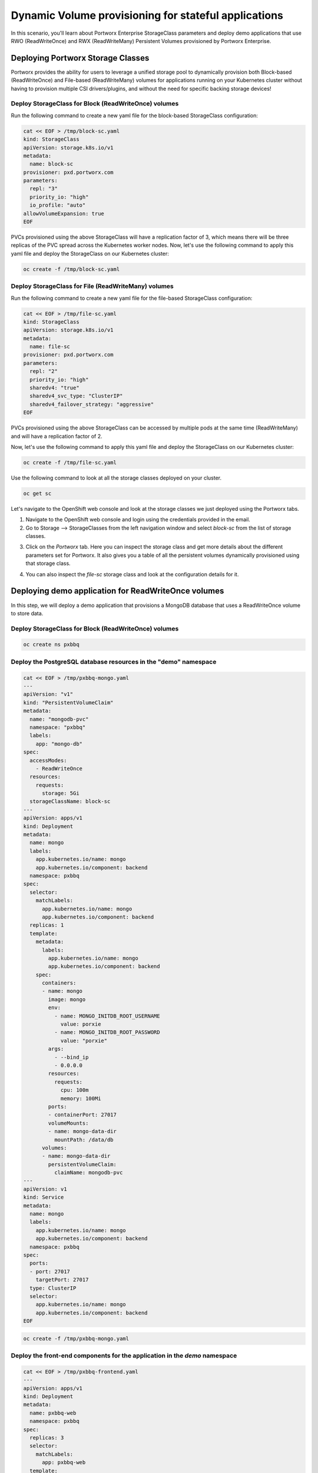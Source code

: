 =======================================
Dynamic Volume provisioning for stateful applications
=======================================
In this scenario, you'll learn about Portworx Enterprise StorageClass parameters and deploy demo applications that use RWO (ReadWriteOnce) and RWX (ReadWriteMany) Persistent Volumes provisioned by Portworx Enterprise.

Deploying Portworx Storage Classes
-----------------------
Portworx provides the ability for users to leverage a unified storage pool to dynamically provision both Block-based (ReadWriteOnce) and File-based (ReadWriteMany) volumes for applications running on your Kubernetes cluster without having to provision multiple CSI drivers/plugins, and without the need for specific backing storage devices!

Deploy StorageClass for Block (ReadWriteOnce) volumes
~~~~~~~~~~
Run the following command to create a new yaml file for the block-based StorageClass configuration:

.. code-block:: shell

  cat << EOF > /tmp/block-sc.yaml
  kind: StorageClass
  apiVersion: storage.k8s.io/v1
  metadata:
    name: block-sc
  provisioner: pxd.portworx.com
  parameters:
    repl: "3"
    priority_io: "high"
    io_profile: "auto"
  allowVolumeExpansion: true
  EOF

PVCs provisioned using the above StorageClass will have a replication factor of 3, which means there will be three replicas of the PVC spread across the Kubernetes worker nodes.
Now, let's use the following command to apply this yaml file and deploy the StorageClass on our Kubernetes cluster:

.. code-block:: shell

  oc create -f /tmp/block-sc.yaml

Deploy StorageClass for File (ReadWriteMany) volumes
~~~~~~~~~~
Run the following command to create a new yaml file for the file-based StorageClass configuration:

.. code-block:: shell

  cat << EOF > /tmp/file-sc.yaml
  kind: StorageClass
  apiVersion: storage.k8s.io/v1
  metadata:
    name: file-sc
  provisioner: pxd.portworx.com
  parameters:
    repl: "2"
    priority_io: "high"
    sharedv4: "true"
    sharedv4_svc_type: "ClusterIP"
    sharedv4_failover_strategy: "aggressive"
  EOF

PVCs provisioned using the above StorageClass can be accessed by multiple pods at the same time (ReadWriteMany) and will have a replication factor of 2.

Now, let's use the following command to apply this yaml file and deploy the StorageClass on our Kubernetes cluster:

.. code-block:: shell

  oc create -f /tmp/file-sc.yaml

Use the following command to look at all the storage classes deployed on your cluster. 

.. code-block:: shell

  oc get sc 

Let's navigate to the OpenShift web console and look at the storage classes we just deployed using the Portworx tabs. 
  
1. Navigate to the OpenShift web console and login using the credentials provided in the email. 
2. Go to Storage --> StorageClasses from the left navigation window and select `block-sc` from the list of storage classes. 

.. image:: images/sc-1.jpg
  :width: 600

3. Click on the `Portworx` tab. Here you can inspect the storage class and get more details about the different parameters set for Portworx. It also gives you a table of all the persistent volumes dynamically provisioned using that storage class. 

.. image:: images/sc-2.jpg
  :width: 600

4. You can also inspect the `file-sc` storage class and look at the configuration details for it. 

.. image:: images/sc-3.jpg
  :width: 600

Deploying demo application for ReadWriteOnce volumes
-----------------------

In this step, we will deploy a demo application that provisions a MongoDB database that uses a ReadWriteOnce volume to store data.

Deploy StorageClass for Block (ReadWriteOnce) volumes
~~~~~~~~~~

.. code-block:: shell

  oc create ns pxbbq

Deploy the PostgreSQL database resources in the "demo" namespace
~~~~~~~~~~

.. code-block:: shell 

  cat << EOF > /tmp/pxbbq-mongo.yaml
  ---
  apiVersion: "v1"
  kind: "PersistentVolumeClaim"
  metadata: 
    name: "mongodb-pvc"
    namespace: "pxbbq"
    labels: 
      app: "mongo-db"
  spec: 
    accessModes: 
      - ReadWriteOnce
    resources: 
      requests: 
        storage: 5Gi
    storageClassName: block-sc
  ---
  apiVersion: apps/v1
  kind: Deployment
  metadata:
    name: mongo
    labels:
      app.kubernetes.io/name: mongo
      app.kubernetes.io/component: backend
    namespace: pxbbq
  spec:
    selector:
      matchLabels:
        app.kubernetes.io/name: mongo
        app.kubernetes.io/component: backend
    replicas: 1
    template:
      metadata:
        labels:
          app.kubernetes.io/name: mongo
          app.kubernetes.io/component: backend
      spec:
        containers:
        - name: mongo
          image: mongo
          env:
            - name: MONGO_INITDB_ROOT_USERNAME
              value: porxie
            - name: MONGO_INITDB_ROOT_PASSWORD
              value: "porxie"
          args:
            - --bind_ip
            - 0.0.0.0
          resources:
            requests:
              cpu: 100m
              memory: 100Mi
          ports:
          - containerPort: 27017
          volumeMounts:
          - name: mongo-data-dir
            mountPath: /data/db
        volumes:
        - name: mongo-data-dir
          persistentVolumeClaim:
            claimName: mongodb-pvc
  ---
  apiVersion: v1
  kind: Service
  metadata:
    name: mongo
    labels:
      app.kubernetes.io/name: mongo
      app.kubernetes.io/component: backend
    namespace: pxbbq
  spec:
    ports:
    - port: 27017
      targetPort: 27017
    type: ClusterIP
    selector:
      app.kubernetes.io/name: mongo
      app.kubernetes.io/component: backend
  EOF

.. code-block:: shell

  oc create -f /tmp/pxbbq-mongo.yaml

Deploy the front-end components for the application in the `demo` namespace
~~~~~~~~~~

.. code-block:: shell

  cat << EOF > /tmp/pxbbq-frontend.yaml
  ---
  apiVersion: apps/v1
  kind: Deployment                 
  metadata:
    name: pxbbq-web  
    namespace: pxbbq         
  spec:
    replicas: 3                    
    selector:
      matchLabels:
        app: pxbbq-web
    template:                      
      metadata:
        labels:                    
          app: pxbbq-web
      spec:                        
        containers:
        - name: pxbbq-web
          image: eshanks16/pxbbq:v3.2
          env:
          - name: MONGO_INIT_USER
            value: "porxie" #Mongo User with permissions to create additional databases and users. Typically "porxie" or "pds"
          - name: MONGO_INIT_PASS
            value: "porxie" #Required to connect the init user to the database. If using the mongodb yaml supplied, use "porxie"
          - name: MONGO_NODES
            value: "mongo" #COMMA SEPARATED LIST OF MONGO ENDPOINTS. Example: mongo1.dns.name,mongo2.dns.name
          - name: MONGO_PORT
            value: "27017"
          - name: MONGO_USER
            value: porxie #Mongo DB User that will be created by using the Init_User
          - name: MONGO_PASS
            value: "porxie" #Mongo DB Password for User that will be created by using the Init User
          imagePullPolicy: Always
          ports:
            - containerPort: 8080    
  ---
  apiVersion: v1
  kind: Service
  metadata:
    name: pxbbq-svc
    namespace: pxbbq
    labels:
      app: pxbbq-web
  spec:
    ports:
    - port: 80
      targetPort: 8080
    type: LoadBalancer
    selector:
      app: pxbbq-web
  EOF

.. code-block:: shell

  oc apply -f /tmp/pxbbq-frontend.yaml

Monitor the application deployment using the following command:
~~~~~~~~~~

.. code-block:: shell

  watch oc get all -n pxbbq

When all of the pods are running, press `CTRL+C` to exit.

Create some data using the app:
~~~~~~~~~~
Use the following commnad to fetch the LoadBalancer endpoint for the pxbbq-svc service in the demo namespace and navigate to it using a new browser tab. 

.. code-block:: shell

  oc get svc -n pxbbq pxbbq-svc

It will take a couple of minutes for the LoadBalancer endpoint to be online. 

Interact with the Demo application
~~~~~~~~~~

This demo application allows users to place orders that are saved in the backend MongoDB database. Use the following steps to register a new user and place a simple order. 

1. Click on **Menu** on the Top Right and select **Register**.

.. image:: images/pxbbq-1.jpg
  :width: 600

2. Enter your first name, last name, email address and password. Click Register. 

.. image:: images/pxbbq-2.jpg
  :width: 600

3. Click on **Menu** on the Top Right and select **Order**. 

.. image:: images/pxbbq-1.jpg
  :width: 600

4. Select a Main Dish, Couple of Side dishes and a drink. Click **Place Order**. 

.. image:: images/pxbbq-3.jpg
  :width: 600

.. image:: images/pxbbq-4.jpg
  :width: 600

5. You can either click on the order confirmation, or navigate to **Order History** from the Top Right, to find your order. 

.. image:: images/pxbbq-5.jpg
  :width: 600

Now that we have some data generated, let's proceed with the next section. 

Inspect the MongoDB volume
~~~~~~~~~~

We will inspect the MongoDB persistent volume using the Dynamic plugin that we installed in the previous module. 

1. Navigate to the OpenShift web console using the link and credentials you received in the email and login using the `admin` user. 
2. Go to Storage --> PersistentVolumeClaims --> and select the `pxbbq` project. 

.. image:: images/pxbbq-6.jpg
  :width: 600

3. Select the `mongodb-pvc` persistent volume claim, and select the `Portworx` tab. This will give you details about the persistent volume, like the Replication Factor, Size, Format, where the replicas are stored on the OpenShift cluster, and the pod that is consuming the persistent volume claim. 

.. image:: images/pxbbq-7.jpg
  :width: 600

In addition to the OpenShift Dynamic plugin, you can also use CLI commands to get the same details about the persistent volume. 

Use the following command to inspect the MongoDB volume and look at the Portworx parameters configured for the volume:

.. code-block:: shell

  VOL=`oc get pvc -n pxbbq | grep mongodb-pvc | awk '{print $3}'`
  PX_POD=$(oc get pods -l name=portworx -n portworx -o jsonpath='{.items[0].metadata.name}')
  oc exec -it $PX_POD -n portworx -- /opt/pwx/bin/pxctl volume inspect ${VOL}

Observe how Portworx creates volume replicas, and spreads them across your Kubernetes worker nodes.

In this step, you saw how Portworx can dynamically provisions a highly available ReadWriteOnce persistent volume for your application.

Deploying demo application for ReadWriteMany volumes
-----------------------
Portworx offers a `sharedv4 service` volume which allows applications to connect to the shared persistent volume either using a ClusterIP or a LoadBalancer endpoint. This is advantageous as even if one of the worker node goes down, the shared volume is still accessible without any interruption of the application utilizing the data on the shared volume.

Create the `sharedservice` namespace:
~~~~~~~~~~

.. code-block:: shell

  oc create ns sharedservice

Deploy the sharedv4 service PVC
~~~~~~~~~~
Review the yaml for the RWX PVC:

.. code-block:: shell

  cat << EOF > /tmp/sharedpvc.yaml
  kind: PersistentVolumeClaim
  apiVersion: v1
  metadata:
    name: px-sharedv4-pvc
    annotations:
      volume.beta.kubernetes.io/storage-class: file-sc
  spec:
    accessModes:
      - ReadWriteMany
    resources:
      requests:
        storage: 10Gi
  EOF

Then apply the yaml to create the PVC:

.. code-block:: shell

  oc apply -f /tmp/sharedpvc.yaml -n sharedservice

Deploy the busybox pods
~~~~~~~~~~
Create a new yaml file to deploy the busybox pod yaml we'll be using:

.. code-block:: shell 

  cat << EOF > /tmp/busyboxpod.yaml
  apiVersion: apps/v1
  kind: Deployment
  metadata:
    labels:
      app: shared-demo
    name: shared-busybox
  spec:
    replicas: 3
    selector:
      matchLabels:
        app: shared-demo
    template:
      metadata:
        labels:
          app: shared-demo
      spec:
        volumes:
        - name: shared-vol
          persistentVolumeClaim:
            claimName: px-sharedv4-pvc
        terminationGracePeriodSeconds: 5
        containers:
        - image: busybox
          imagePullPolicy: Always
          name: busybox
          volumeMounts:
          - name: shared-vol
            mountPath: "/mnt"
          command:
            - sh
          args:
            - -c
            - |
              while true; do
                echo -e "{\"time\":\$(date +%H:%M:%S),\"hostname\":\$(hostname) writing to shared vol }""\n" >> /mnt/shared.log
                sleep 1
              done
  ---
  apiVersion: v1
  kind: Pod
  metadata:
    name: shared-demo-reader
  spec:
    volumes:
    - name: shared-vol
      persistentVolumeClaim:
        claimName: px-sharedv4-pvc
    terminationGracePeriodSeconds: 5
    containers:
    - image: busybox
      imagePullPolicy: Always
      name: busybox
      volumeMounts:
      - name: shared-vol
        mountPath: "/mnt"
      command:
        - sh
      args:
        - -c
        - |
          while true; do
            tail -f /mnt/shared.log
          done
  EOF
  
Then apply the yaml to create the deployment and reader pod:

.. code-block:: shell 

  oc apply -f /tmp/busyboxpod.yaml -n sharedservice
 
This creates a deployment using multiple simple busybox pods that have mounted and will constantly write to the shared persistent volume. It also deploys a single busybox pod that will constantly read from the shared persistent volume.

Inspect the volume
~~~~~~~~~~
Let's take a look at what information Portworx gives us about our shared volume:

1. Navigate to the OpenShift Web console and log in as the `admin` user. 
2. Go to Storage --> PersistentVolumeClaims --> and select the `sharedservice` project. 

.. image:: images/sharedservice-1.jpg
  :width: 600

3. Select the `px-sharedv4-pvc` persistent volume claim, and select the `Portworx` tab. This will give you details about the persistent volume, like the Replication Factor, Size, Format, where the replicas are stored on the OpenShift cluster, and the pod that is consuming the persistent volume claim. 

.. image:: images/sharedservice-2.jpg
  :width: 600
 
Note that we have four pods accessing the RWX volume for our demo!

Go back to the CLI, and inspect the sharedv4service Endpoint:

.. code-block:: shell

  oc describe svc -n sharedservice

Applications can mount the RWX using the ClusterIP (IP) and Portworx will automatically redirect it to one of the worker nodes in your cluster. The Endpoint in the output is the current node, but in case of that node going down, Portworx will automatically route the traffic using a different node endpoint, without the user having to reboot/restart the application pods. 

Inspect the log file to ensure that there was no application interruption due to node failure
~~~~~~~~~~
Let's tail the logs of the reader pod which is reading the log file being written to by the other three pods:

.. code-block:: shell

  oc logs shared-demo-reader -n sharedservice -f

Press `CTRL-C` to exit the oc logs command.

You've just deployed applications with different needs on the same Kubernetes cluster without the need to install multiple CSI drivers/plugins, and it will function exactly the same way no matter what backing storage you provide for Portworx Enterprise to use!

Wrap up this module
-----------------------
Use the following commands to delete objects used for this specific scenario:

.. code-block:: shell 

  oc delete -f /tmp/busyboxpod.yaml -n sharedservice
  oc delete -f /tmp/sharedpvc.yaml -n sharedservice
  oc delete ns sharedservice
  oc wait --for=delete ns/sharedservice --timeout=60s
